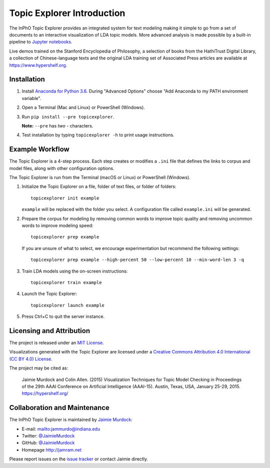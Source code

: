=============================
Topic Explorer Introduction
=============================

The InPhO Topic Explorer provides an integrated system for text modeling making
it simple to go from a set of documents to an interactive visualization of LDA
topic models. More advanced analysis is made possible by a built-in pipeline to
`Jupyter notebooks`_.

Live demos trained on the Stanford Encyclopedia of Philosophy, a selection of
books from the HathiTrust Digital Library, a collection of Chinese-language
texts and the original LDA training set of Associated Press articles are
available at `<https://www.hypershelf.org>`_.

.. |InPhO vsm module| replace:: InPhO ``vsm`` module
.. _InPhO vsm module: https://github.com/inpho/vsm
.. _Jupyter notebooks: http://jupyter.org/

.. TODO: Insert screenshots of hypershelf and cluster interfaces.

Installation
--------------
1.  Install `Anaconda for Python 3.6`_. During "Advanced Options" choose "Add
    Anaconda to my PATH environment variable".
2.  Open a Terminal (Mac and Linux) or PowerShell (Windows).
3.  Run ``pip install --pre topicexplorer``.
    
    **Note:** ``--pre`` has *two* `-` characters.

4.  Test installation by typing ``topicexplorer -h`` to print usage 
    instructions.

.. _Anaconda for Python 3.6: https://www.anaconda.com/download/


Example Workflow
------------------
The Topic Explorer is a 4-step process. Each step creates or modifies a
``.ini`` file that defines the links to corpus and model files, along with
other configuration options.

The Topic Explorer is run from the Terminal (macOS or Linux) or PowerShell
(Windows).

.. TODO: Insert workflow graphic

.. TODO: Insert tutorial asciinema
.. TODO: Insert tutorial corpus download

1.  Initialize the Topic Explorer on a file, folder of text files, or folder of
    folders::
        
        topicexplorer init example

    ``example`` will be replaced with the folder you select. A configuration
    file called ``example.ini`` will be generated.

2.  Prepare the corpus for modeling by removing common words to improve topic
    quality and removing uncommon words to improve modeling speed::

        topicexplorer prep example

    If you are unsure of what to select, we encourage experimentation but
    recommend the following settings::

        topicexplorer prep example --high-percent 50 --low-percent 10 --min-word-len 3 -q

3.  Train LDA models using the on-screen instructions::
        
        topicexplorer train example

4.  Launch the Topic Explorer::

        topicexplorer launch example

5.  Press Ctrl+C to quit the server instance.


.. seealso::
    |topicexplorer init|_
        More details on the data import step.
    |topicexplorer prep|_
        More details on the data preparation step.
    |topicexplorer train|_
        More details on topic modeling.
    |topicexplorer launch|_
        More details on the visualization interfaces.
    |topicexplorer notebook|_
        More details on the notebook interface.

.. |topicexplorer init| replace:: ``topicexplorer init``
.. _topicexplorer init: init.html
.. |topicexplorer prep| replace:: ``topicexplorer prep``
.. _topicexplorer prep: prep.html
.. |topicexplorer train| replace:: ``topicexplorer train``
.. _topicexplorer train: train.html
.. |topicexplorer launch| replace:: ``topicexplorer launch``
.. _topicexplorer launch: launch.html
.. |topicexplorer notebook| replace:: ``topicexplorer notebook``
.. _topicexplorer notebook: notebook.html


Licensing and Attribution
---------------------------
The project is released under an `MIT License`_.

Visualizations generated with the Topic Explorer are licensed under a `Creative
Commons Attribution 4.0 International (CC BY 4.0) License
<https://creativecommons.org/licenses/by/4.0/>`_.

The project may be cited as:
    
    Jaimie Murdock and Colin Allen. (2015) Visualization Techniques for
    Topic Model Checking in Proceedings of the 29th AAAI Conference on
    Artificial Intelligence (AAAI-15). Austin, Texas, USA, January 25-29,
    2015. https://hypershelf.org/

.. _MIT License: https://opensource.org/licenses/MIT

Collaboration and Maintenance
-------------------------------
The InPhO Topic Explorer is maintained by `Jaimie Murdock`_:

-  E-mail: `<jammurdo@indiana.edu>`_
-  Twitter: `@JaimieMurdock <https://twitter.com/JaimieMurdock>`_
-  GitHub: `@JaimieMurdock <https://github.com/JaimieMurdock>`_
-  Homepage `<http://jamram.net>`_

.. _Jaimie Murdock: http:/jamram.net/

Please report issues on the `issue tracker`_ or contact Jaimie directly.

.. _issue tracker: https://github.com/inpho/topic-explorer/issues
